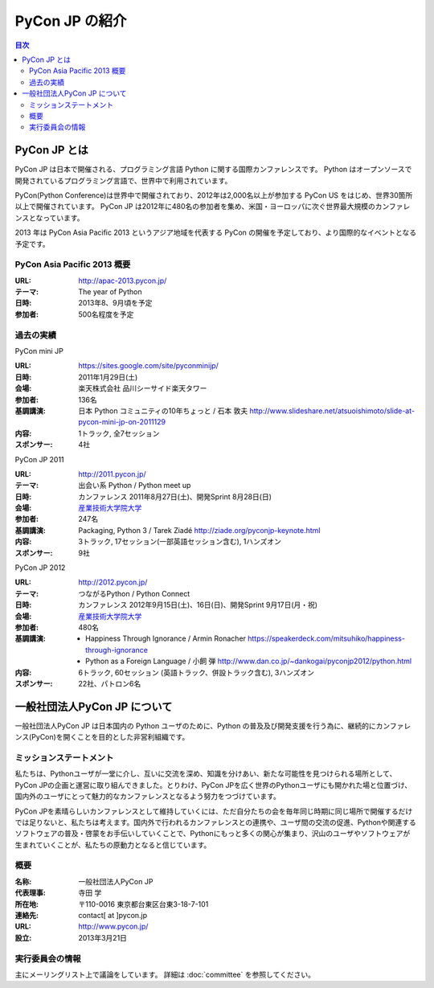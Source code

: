=================
 PyCon JP の紹介
=================

.. image:: /_static/pyconjp_logo_s.png

.. contents:: 目次
   :depth: 2

PyCon JP とは
=============
PyCon JP は日本で開催される、プログラミング言語 Python に関する国際カンファレンスです。
Python はオープンソースで開発されているプログラミング言語で、世界中で利用されています。

PyCon(Python Conference)は世界中で開催されており、2012年は2,000名以上が参加する PyCon US をはじめ、世界30箇所以上で開催されています。
PyCon JP は2012年に480名の参加者を集め、米国・ヨーロッパに次ぐ世界最大規模のカンファレンスとなっています。

2013 年は PyCon Asia Pacific 2013 というアジア地域を代表する PyCon の開催を予定しており、より国際的なイベントとなる予定です。

PyCon Asia Pacific 2013 概要
----------------------------
:URL: http://apac-2013.pycon.jp/
:テーマ: The year of Python
:日時: 2013年8、9月頃を予定
:参加者: 500名程度を予定

過去の実績
----------

PyCon mini JP

:URL: https://sites.google.com/site/pyconminijp/
:日時: 2011年1月29日(土)
:会場: 楽天株式会社 品川シーサイド楽天タワー
:参加者: 136名
:基調講演: 日本 Python コミュニティの10年ちょっと / 石本 敦夫
  http://www.slideshare.net/atsuoishimoto/slide-at-pycon-mini-jp-on-2011129
:内容: 1トラック, 全7セッション
:スポンサー: 4社

PyCon JP 2011

:URL: http://2011.pycon.jp/
:テーマ: 出会い系 Python / Python meet up
:日時: カンファレンス 2011年8月27日(土)、開発Sprint 8月28日(日)
:会場: `産業技術大学院大学 <http://aiit.ac.jp/>`_
:参加者: 247名
:基調講演: Packaging, Python 3 / Tarek Ziadé
  http://ziade.org/pyconjp-keynote.html
:内容: 3トラック, 17セッション(一部英語セッション含む), 1ハンズオン
:スポンサー: 9社

PyCon JP 2012

:URL: http://2012.pycon.jp/
:テーマ: つながるPython / Python Connect
:日時: カンファレンス 2012年9月15日(土)、16日(日)、開発Sprint 9月17日(月・祝)
:会場: `産業技術大学院大学 <http://aiit.ac.jp/>`_
:参加者: 480名
:基調講演:
  - Happiness Through Ignorance / Armin Ronacher https://speakerdeck.com/mitsuhiko/happiness-through-ignorance
  - Python as a Foreign Language / 小飼 弾 http://www.dan.co.jp/~dankogai/pyconjp2012/python.html
:内容: 6トラック, 60セッション (英語トラック、併設トラック含む), 3ハンズオン
:スポンサー: 22社、パトロン6名

一般社団法人PyCon JP について
==============================
一般社団法人PyCon JP は日本国内の Python ユーザのために、Python の普及及び開発支援を行う為に、継続的にカンファレンス(PyCon)を開くことを目的とした非営利組織です。

ミッションステートメント
------------------------

私たちは、Pythonユーザが一堂に介し、互いに交流を深め、知識を分けあい、新たな可能性を見つけられる場所として、PyCon JPの企画と運営に取り組んできました。とりわけ、PyCon JPを広く世界のPythonユーザにも開かれた場と位置づけ、国内外のユーザにとって魅力的なカンファレンスとなるよう努力をつづけています。

PyCon JPを素晴らしいカンファレンスとして維持していくには、ただ自分たちの会を毎年同じ時期に同じ場所で開催するだけでは足りないと、私たちは考えます。国内外で行われるカンファレンスとの連携や、ユーザ間の交流の促進、Pythonや関連するソフトウェアの普及・啓蒙をお手伝いしていくことで、Pythonにもっと多くの関心が集まり、沢山のユーザやソフトウェアが生まれていくことが、私たちの原動力となると信じています。

概要
----
:名称: 一般社団法人PyCon JP
:代表理事: 寺田 学
:所在地: 〒110-0016 東京都台東区台東3-18-7-101
:連絡先: contact[ at ]pycon.jp
:URL: http://www.pycon.jp/
:設立: 2013年3月21日


実行委員会の情報
----------------

主にメーリングリスト上で議論をしています。
詳細は :doc:`committee` を参照してください。
